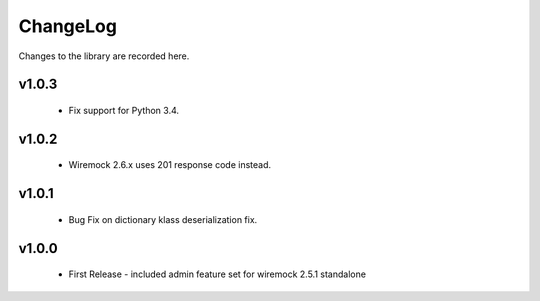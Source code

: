.. _changelog:

ChangeLog
=========

Changes to the library are recorded here.

v1.0.3
------
  * Fix support for Python 3.4.

v1.0.2
------
  * Wiremock 2.6.x uses 201 response code instead.

v1.0.1
------
  * Bug Fix on dictionary klass deserialization fix.

v1.0.0
------
  * First Release - included admin feature set for wiremock 2.5.1 standalone


